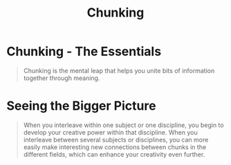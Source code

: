 #+TITLE: Chunking

* Chunking - The Essentials
#+BEGIN_QUOTE
Chunking is the mental leap that helps you unite bits of information together through meaning.
#+END_QUOTE

[[file:img/screenshot_2017-11-28_22-55-09.png]]

[[file:img/screenshot_2017-11-28_23-04-28.png]]
* Seeing the Bigger Picture
[[file:img/screenshot_2017-11-28_23-05-39.png]]

#+BEGIN_QUOTE
When you interleave within one subject or one discipline, you begin to develop your creative power within that discipline.
When you interleave between several subjects or disciplines, you can more easily make interesting new connections between chunks in the different fields,
which can enhance your creativity even further.
#+END_QUOTE

[[file:img/screenshot_2017-11-28_23-10-39.png]]
